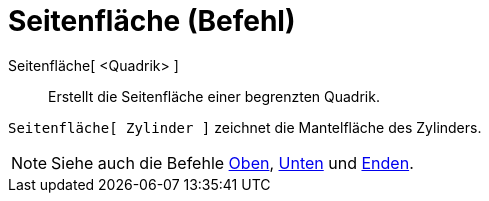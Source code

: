 = Seitenfläche (Befehl)
:page-en: commands/Side
ifdef::env-github[:imagesdir: /de/modules/ROOT/assets/images]

Seitenfläche[ <Quadrik> ]::
  Erstellt die Seitenfläche einer begrenzten Quadrik.

[EXAMPLE]
====

`++Seitenfläche[ Zylinder ]++` zeichnet die Mantelfläche des Zylinders.

====

[NOTE]
====

Siehe auch die Befehle xref:/commands/Oben.adoc[Oben], xref:/commands/Unten.adoc[Unten] und
xref:/commands/Enden.adoc[Enden].

====
